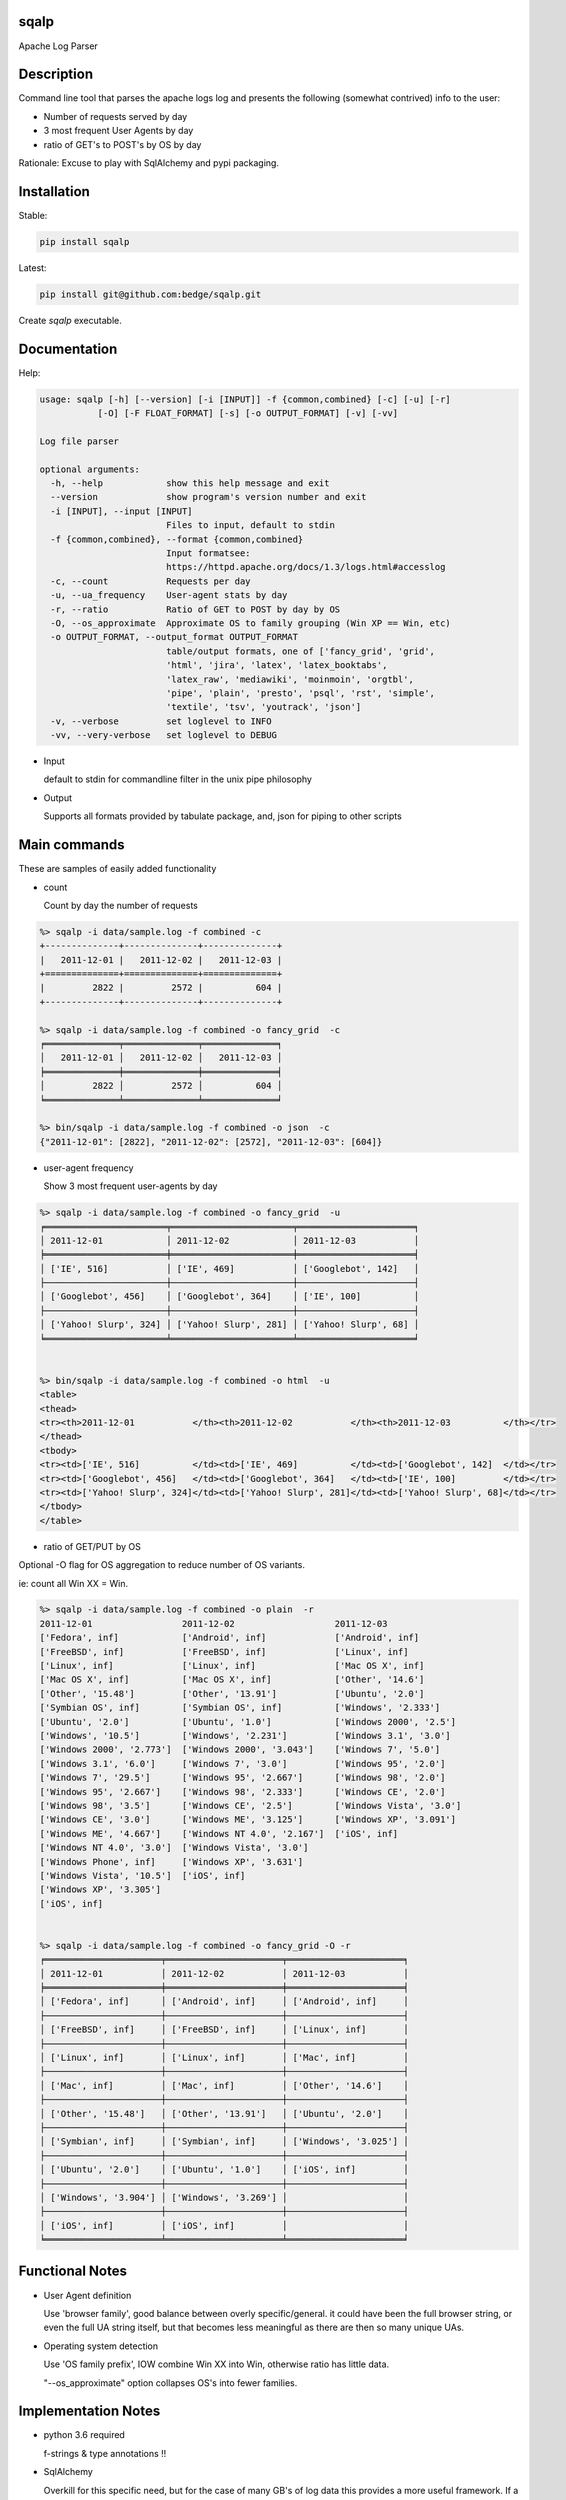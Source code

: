 sqalp
=====


Apache Log Parser


Description
===========

Command line tool that parses the apache logs log and presents the following (somewhat contrived) info to the user:

- Number of requests served by day
- 3 most frequent User Agents by day
- ratio of GET's to POST's by OS by day

Rationale: Excuse to play with SqlAlchemy and pypi packaging.


Installation
============

Stable:

.. code-block::

    pip install sqalp

Latest:

.. code-block::

    pip install git@github.com:bedge/sqalp.git

Create `sqalp` executable.


Documentation
=============

Help:

.. code-block::

    usage: sqalp [-h] [--version] [-i [INPUT]] -f {common,combined} [-c] [-u] [-r]
               [-O] [-F FLOAT_FORMAT] [-s] [-o OUTPUT_FORMAT] [-v] [-vv]

    Log file parser

    optional arguments:
      -h, --help            show this help message and exit
      --version             show program's version number and exit
      -i [INPUT], --input [INPUT]
                            Files to input, default to stdin
      -f {common,combined}, --format {common,combined}
                            Input formatsee:
                            https://httpd.apache.org/docs/1.3/logs.html#accesslog
      -c, --count           Requests per day
      -u, --ua_frequency    User-agent stats by day
      -r, --ratio           Ratio of GET to POST by day by OS
      -O, --os_approximate  Approximate OS to family grouping (Win XP == Win, etc)
      -o OUTPUT_FORMAT, --output_format OUTPUT_FORMAT
                            table/output formats, one of ['fancy_grid', 'grid',
                            'html', 'jira', 'latex', 'latex_booktabs',
                            'latex_raw', 'mediawiki', 'moinmoin', 'orgtbl',
                            'pipe', 'plain', 'presto', 'psql', 'rst', 'simple',
                            'textile', 'tsv', 'youtrack', 'json']
      -v, --verbose         set loglevel to INFO
      -vv, --very-verbose   set loglevel to DEBUG


- Input

  default to stdin for commandline filter in the unix pipe philosophy

- Output

  Supports all formats provided by tabulate package, and, json for piping to other scripts


Main commands
=============

These are samples of easily added functionality

- count

  Count by day the number of requests

.. code-block::

    %> sqalp -i data/sample.log -f combined -c
    +--------------+--------------+--------------+
    |   2011-12-01 |   2011-12-02 |   2011-12-03 |
    +==============+==============+==============+
    |         2822 |         2572 |          604 |
    +--------------+--------------+--------------+

    %> sqalp -i data/sample.log -f combined -o fancy_grid  -c
    ╒══════════════╤══════════════╤══════════════╕
    │   2011-12-01 │   2011-12-02 │   2011-12-03 │
    ╞══════════════╪══════════════╪══════════════╡
    │         2822 │         2572 │          604 │
    ╘══════════════╧══════════════╧══════════════╛

    %> bin/sqalp -i data/sample.log -f combined -o json  -c
    {"2011-12-01": [2822], "2011-12-02": [2572], "2011-12-03": [604]}



- user-agent frequency

  Show 3 most frequent user-agents by day

.. code-block::

    %> sqalp -i data/sample.log -f combined -o fancy_grid  -u
    ╒═══════════════════════╤═══════════════════════╤══════════════════════╕
    │ 2011-12-01            │ 2011-12-02            │ 2011-12-03           │
    ╞═══════════════════════╪═══════════════════════╪══════════════════════╡
    │ ['IE', 516]           │ ['IE', 469]           │ ['Googlebot', 142]   │
    ├───────────────────────┼───────────────────────┼──────────────────────┤
    │ ['Googlebot', 456]    │ ['Googlebot', 364]    │ ['IE', 100]          │
    ├───────────────────────┼───────────────────────┼──────────────────────┤
    │ ['Yahoo! Slurp', 324] │ ['Yahoo! Slurp', 281] │ ['Yahoo! Slurp', 68] │
    ╘═══════════════════════╧═══════════════════════╧══════════════════════╛


    %> bin/sqalp -i data/sample.log -f combined -o html  -u
    <table>
    <thead>
    <tr><th>2011-12-01           </th><th>2011-12-02           </th><th>2011-12-03          </th></tr>
    </thead>
    <tbody>
    <tr><td>['IE', 516]          </td><td>['IE', 469]          </td><td>['Googlebot', 142]  </td></tr>
    <tr><td>['Googlebot', 456]   </td><td>['Googlebot', 364]   </td><td>['IE', 100]         </td></tr>
    <tr><td>['Yahoo! Slurp', 324]</td><td>['Yahoo! Slurp', 281]</td><td>['Yahoo! Slurp', 68]</td></tr>
    </tbody>
    </table>


- ratio of GET/PUT by OS

Optional -O flag for OS aggregation to reduce number of OS variants.

ie: count all Win XX = Win.

.. code-block::

    %> sqalp -i data/sample.log -f combined -o plain  -r
    2011-12-01                 2011-12-02                   2011-12-03
    ['Fedora', inf]            ['Android', inf]             ['Android', inf]
    ['FreeBSD', inf]           ['FreeBSD', inf]             ['Linux', inf]
    ['Linux', inf]             ['Linux', inf]               ['Mac OS X', inf]
    ['Mac OS X', inf]          ['Mac OS X', inf]            ['Other', '14.6']
    ['Other', '15.48']         ['Other', '13.91']           ['Ubuntu', '2.0']
    ['Symbian OS', inf]        ['Symbian OS', inf]          ['Windows', '2.333']
    ['Ubuntu', '2.0']          ['Ubuntu', '1.0']            ['Windows 2000', '2.5']
    ['Windows', '10.5']        ['Windows', '2.231']         ['Windows 3.1', '3.0']
    ['Windows 2000', '2.773']  ['Windows 2000', '3.043']    ['Windows 7', '5.0']
    ['Windows 3.1', '6.0']     ['Windows 7', '3.0']         ['Windows 95', '2.0']
    ['Windows 7', '29.5']      ['Windows 95', '2.667']      ['Windows 98', '2.0']
    ['Windows 95', '2.667']    ['Windows 98', '2.333']      ['Windows CE', '2.0']
    ['Windows 98', '3.5']      ['Windows CE', '2.5']        ['Windows Vista', '3.0']
    ['Windows CE', '3.0']      ['Windows ME', '3.125']      ['Windows XP', '3.091']
    ['Windows ME', '4.667']    ['Windows NT 4.0', '2.167']  ['iOS', inf]
    ['Windows NT 4.0', '3.0']  ['Windows Vista', '3.0']
    ['Windows Phone', inf]     ['Windows XP', '3.631']
    ['Windows Vista', '10.5']  ['iOS', inf]
    ['Windows XP', '3.305']
    ['iOS', inf]


    %> sqalp -i data/sample.log -f combined -o fancy_grid -O -r
    ╒══════════════════════╤══════════════════════╤══════════════════════╕
    │ 2011-12-01           │ 2011-12-02           │ 2011-12-03           │
    ╞══════════════════════╪══════════════════════╪══════════════════════╡
    │ ['Fedora', inf]      │ ['Android', inf]     │ ['Android', inf]     │
    ├──────────────────────┼──────────────────────┼──────────────────────┤
    │ ['FreeBSD', inf]     │ ['FreeBSD', inf]     │ ['Linux', inf]       │
    ├──────────────────────┼──────────────────────┼──────────────────────┤
    │ ['Linux', inf]       │ ['Linux', inf]       │ ['Mac', inf]         │
    ├──────────────────────┼──────────────────────┼──────────────────────┤
    │ ['Mac', inf]         │ ['Mac', inf]         │ ['Other', '14.6']    │
    ├──────────────────────┼──────────────────────┼──────────────────────┤
    │ ['Other', '15.48']   │ ['Other', '13.91']   │ ['Ubuntu', '2.0']    │
    ├──────────────────────┼──────────────────────┼──────────────────────┤
    │ ['Symbian', inf]     │ ['Symbian', inf]     │ ['Windows', '3.025'] │
    ├──────────────────────┼──────────────────────┼──────────────────────┤
    │ ['Ubuntu', '2.0']    │ ['Ubuntu', '1.0']    │ ['iOS', inf]         │
    ├──────────────────────┼──────────────────────┼──────────────────────┤
    │ ['Windows', '3.904'] │ ['Windows', '3.269'] │                      │
    ├──────────────────────┼──────────────────────┼──────────────────────┤
    │ ['iOS', inf]         │ ['iOS', inf]         │                      │
    ╘══════════════════════╧══════════════════════╧══════════════════════╛


Functional Notes
================

- User Agent definition

  Use 'browser family', good balance between overly specific/general.
  it could have been the full browser string, or even the full UA string itself,
  but that becomes less meaningful as there are then so many unique UAs.

- Operating system detection

  Use 'OS family prefix', IOW combine Win XX into Win, otherwise ratio has little data.

  "--os_approximate" option collapses OS's into fewer families.

Implementation Notes
====================

- python 3.6 required

  f-strings & type annotations !!

- SqlAlchemy

  Overkill for this specific need, but for the case of many GB's of log data this provides a more useful framework.
  If a non-sqlite backend is used, much of the sorting is done server-side.

  Currently uses 'sqlite:///:memory:', but could be easily changed to using any
  supported SQL-ish back-end

  Allows multiple instances to write to same back-end to aggregate data from many sources.
  (Although, may need to bounce the session transaction a bit more frequently for that case)

- pyannotate

  Generate type data to apply to source for static type checking.

  Use `pyannotate -w --type-info types.py sqsqalp/sqsqalp.py` to apply type info generated in pytest

- apache-log-parser

  https://github.com/rory/apache-log-parser

  Uses this instead of regex based parsing. No need to duplicate the effort, although I basically had by the time I realized that this existed. My WIP left in source in case this needs to diverge.

- tox test config

- Logging

  Logs to stderr with -v option, so does not impact pipe commands and is still visible.

.. code-block::

    %> sqsqalp -i data/sample.log -f combined -o json  -u -v   | json_pp
    [2018-03-18 16:53:52] INFO:sqsqalp:Parse failed: 'Foo' for log message: 127.0.0.1 - - [01/Foo/2011:06:31:44 -0500] "GET /post/at-the-apple-store-trying-out HTTP/1.0" 301 339 "-" "Mozilla/4.0 (compatible; MSIE 5.5; Windows NT)"
    .
    [2018-03-18 16:53:55] INFO:sqsqalp:Parse failed: invalid literal for int() with base 10: '011:' for log message: 127.0.0.1 - - [03/De/2011:04:52:18 -0500] "GET /wp-content/themes/carrington-text/carrington-core/lightbox/css/thickbox.css HTTP/1.0" 304 173 "http://aviflax.com/post/some-good-news-this-morning/" "Mozilla/5.0 (compatible; Yahoo! Slurp; http://help.yahoo.com/help/us/ysearch/slurp)"
    .
    [2018-03-18 16:53:56] INFO:sqsqalp:Unparseable message count: 2.
    {
       "2011-12-03" : [
          [
             "Googlebot",
             142
          ],
          [
             "IE",
             100
          ],
          [
             "Yahoo! Slurp",
             68
          ]
       ],
       "2011-12-01" : [
          [
             "IE",
             516
          ],
          [
             "Googlebot",
             456
          ],
          [
             "Yahoo! Slurp",
             324
          ]
       ],
       "2011-12-02" : [
          [
             "IE",
             469
          ],
          [
             "Googlebot",
             364
          ],
          [
             "Yahoo! Slurp",
             281
          ]
       ]
    }

Releases
========

Release process

.. code-block::

    bumpversion -v --feature
    python setup.py bdist_wheel
    twine upload -r pypitest dist/sqalp-<version>-py3-none-any.whl
    twine upload -r pypi dist/sqalp-<version>-py3-none-any.whl


Improvements
============

- Use hierarchical regex parsers to zero in on the specific aspect of a log message that failed to parse.

  ie: bad date, illegal IP addr, invalid http verb, etc.

- Change json output format

  Provide element names rather than raw, unlabelled data.

- Support different persistence implementations. Currently uses sqlite:///:memory.

  Using 'real' backend DB allows:

  - Multiple instances to write data into a common DB.

- Break up 'ingest data' option from 'reporting' options.

